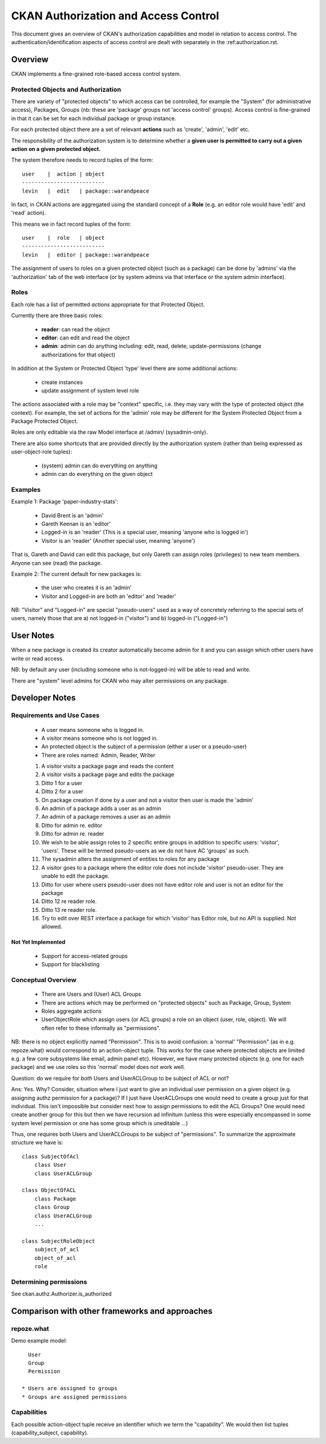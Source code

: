 =====================================
CKAN Authorization and Access Control
=====================================

This document gives an overview of CKAN's authorization capabilities and model
in relation to access control. The authentication/identification aspects of
access control are dealt with separately in the :ref:authorization.rst.


Overview
========

CKAN implements a fine-grained role-based access control system.

Protected Objects and Authorization
-----------------------------------

There are variety of "protected objects" to which access can be controlled, for
example the "System" (for administrative access), Packages, Groups (nb: these
are 'package' groups not 'access control' groups). Access control is
fine-grained in that it can be set for each individual package or group
instance.

For each protected object there are a set of relevant **actions** such as 'create', 'admin', 'edit' etc.

The responsibility of the authorization system is to determine whether a **given user is permitted to carry out a given action on a given protected object.**

The system therefore needs to record tuples of the form::

  user    |  action | object
  --------------------------
  levin   |  edit   | package::warandpeace

In fact, in CKAN actions are aggregated using the standard concept of a **Role** (e.g. an editor role would have 'edit' and 'read' action).

This means we in fact record tuples of the form::

  user    |  role   | object
  --------------------------
  levin   |  editor | package::warandpeace
   
The assignment of users to roles on a given protected object (such as a
package) can be done by 'admins' via the 'authorization' tab of
the web interface (or by system admins via that interface or the system
admin interface).


Roles
-----

Each role has a list of permitted *actions* appropriate for that Protected Object.

Currently there are three basic roles:

  * **reader**: can read the object
  * **editor**: can edit and read the object
  * **admin**: admin can do anything including: edit, read, delete,
    update-permissions (change authorizations for that object)

In addition at the System or Protected Object 'type' level there are some additional actions:

  * create instances
  * update assignment of system level role

The actions associated with a role may be "context" specific, i.e. they may
vary with the type of protected object (the context). For example, the set of
actions for the 'admin' role may be different for the System Protected Object
from a Package Protected Object.

Roles are only editable via the raw Model interface at /admin/ (sysadmin-only).

There are also some shortcuts that are provided directly by the authorization
system (rather than being expressed as user-object-role tuples):

  * (system) admin can do everything on anything
  * admin can do everything on the given object

Examples
--------

Example 1: Package 'paper-industry-stats':

  * David Brent is an 'admin'
  * Gareth Keenan is an 'editor'
  * Logged-in is an 'reader' (This is a special user, meaning 'anyone who is
    logged in')
  * Visitor is an 'reader' (Another special user, meaning 'anyone')

That is, Gareth and David can edit this package, but only Gareth can assign
roles (privileges) to new team members. Anyone can see (read) the package.


Example 2: The current default for new packages is:

  * the user who creates it is an 'admin'
  * Visitor and Logged-in are both an 'editor' and 'reader'

NB: "Visitor" and "Logged-in" are special "pseudo-users" used as a way of
concretely referring to the special sets of users, namely those that are a) not
logged-in ("visitor") and b) logged-in ("Logged-in")

User Notes
==========

When a new package is created its creator automatically become admin for
it and you can assign which other users have write or read access.

NB: by default any user (including someone who is not-logged-in) will be able
to read and write.

There are "system" level admins for CKAN who may alter permissions on any package.


Developer Notes
===============

Requirements and Use Cases
--------------------------

  * A user means someone who is logged in.
  * A visitor means someone who is not logged in.
  * An protected object is the subject of a permission (either a user or a
    pseudo-user)
  * There are roles named: Admin, Reader, Writer

  1. A visitor visits a package page and reads the content
  2. A visitor visits a package page and edits the package
  3. Ditto 1 for a user
  4. Ditto 2 for a user
  5. On package creation if done by a user and not a visitor then user is made
     the 'admin'
  6. An admin of a package adds a user as an admin
  7. An admin of a package removes a user as an admin
  8. Ditto for admin re. editor
  9. Ditto for admin re. reader
  10. We wish to be able assign roles to 2 specific entire groups in addition
      to specific users: 'visitor', 'users'. These will be termed pseudo-users
      as we do not have AC 'groups' as such.
  11. The sysadmin alters the assignment of entities to roles for any package
  12. A visitor goes to a package where the editor role does not include
      'visitor' pseudo-user. They are unable to edit the package.
  13. Ditto for user where users pseudo-user does not have editor role and user
      is not an editor for the package
  14. Ditto 12 re reader role.
  15. Ditto 13 re reader role.
  16. Try to edit over REST interface a package for which 'visitor' has Editor
      role, but no API is supplied. Not allowed.


Not Yet Implemented
+++++++++++++++++++

  * Support for access-related groups
  * Support for blacklisting


Conceptual Overview
-------------------

  * There are Users and (User) ACL Groups
  * There are actions which may be performed on "protected objects" such as
    Package, Group, System
  * Roles aggregate actions
  * UserObjectRole which assign users (or ACL groups) a role on an object
    (user, role, object). We will often refer to these informally as
    "permissions".
  
NB: there is no object explicitly named "Permission". This is to avoid
confusion: a 'normal' "Permission" (as in e.g. repoze.what) would correspond to
an action-object tuple. This works for the case where protected objects are
limited e.g. a few core subsystems like email, admin panel etc). However, we
have many protected objects (e.g. one for each package) and we use roles so
this 'normal' model does not work well.

Question: do we require for *both* Users and UserACLGroup to be subject of ACL or not?

Ans: Yes. Why? Consider, situation where I just want to give an individual user
permission on a given object (e.g. assigning authz permission for a package)?
If I just have UserACLGroups one would need to create a group just for that
individual. This isn't impossible but consider next how to assign permissions to
edit the ACL Groups? One would need create another group for this but then we
have recursion ad infinitum (unless this were especially encompassed in some
system level permission or one has some group which is uneditable ...)

Thus, one requires both Users and UserACLGroups to be subject of "permissions".
To summarize the approximate structure we have is::

    class SubjectOfAcl
        class User
        class UserACLGroup
            
    class ObjectOfACL
        class Package
        class Group
        class UserACLGroup
        ...

    class SubjectRoleObject
        subject_of_acl
        object_of_acl
        role


Determining permissions
-----------------------

See ckan.authz.Authorizer.is_authorized

.. automethod:: ckan.authz.Authorizer.is_authorized


Comparison with other frameworks and approaches
===============================================

repoze.what
-----------

Demo example model::

    User
    Group
    Permission

  * Users are assigned to groups
  * Groups are assigned permissions

Capabilities
------------

Each possible action-object tuple receive an identifier which we term the
"capability". We would then list tuples (capability_subject, capability).
